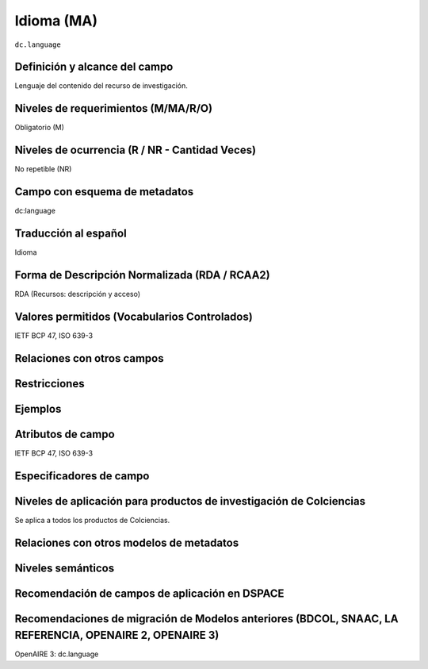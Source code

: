 .. _dc.language:

Idioma (MA)
============

``dc.language``

Definición y alcance del campo
------------------------------
Lenguaje del contenido del recurso de investigación. 

Niveles de requerimientos (M/MA/R/O)
------------------------------------
Obligatorio (M)

Niveles de ocurrencia (R / NR -  Cantidad Veces)
------------------------------------------------
No repetible (NR)

Campo con esquema de metadatos
------------------------------
dc:language 

Traducción al español
---------------------
Idioma

Forma de Descripción Normalizada (RDA / RCAA2)
----------------------------------------------
RDA (Recursos: descripción y acceso)

Valores permitidos (Vocabularios Controlados)
---------------------------------------------
IETF BCP 47, ISO 639-3

Relaciones con otros campos
---------------------------

Restricciones
-------------


Ejemplos
--------

.. code-block:: xml
   :linenos:


   <dc.language>eng</dc.language>
   <dc.language>spa</dc.language>
   <dc.language>ita</dc.language>
   <dc.language>nld/dut</dc.language>
   <dc.language>dut</dc.language>
   <dc.language>nl</dc.language>

.. _DRIVER Guidelines v2 element language: https://wiki.surfnet.nl/display/DRIVERguidelines/Language

Atributos de campo
------------------
IETF BCP 47, ISO 639-3

Especificadores de campo
------------------------

Niveles de aplicación para productos de investigación de Colciencias
--------------------------------------------------------------------
Se aplica a todos los productos de Colciencias. 

Relaciones con otros modelos de metadatos
-----------------------------------------

Niveles semánticos
------------------

Recomendación de campos de aplicación en DSPACE
-----------------------------------------------

Recomendaciones de migración de Modelos anteriores (BDCOL, SNAAC, LA REFERENCIA, OPENAIRE 2, OPENAIRE 3)
--------------------------------------------------------------------------------------------------------
OpenAIRE 3: dc.language 
